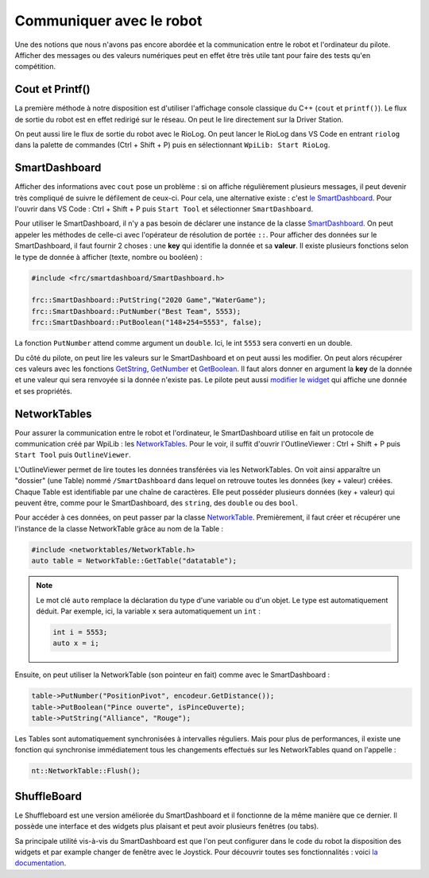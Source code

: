 Communiquer avec le robot
=========================

Une des notions que nous n'avons pas encore abordée et la communication entre
le robot et l'ordinateur du pilote. Afficher des messages ou des valeurs
numériques peut en effet être très utile tant pour faire des tests qu'en
compétition.


Cout et Printf()
----------------

La première méthode à notre disposition est d'utiliser l'affichage console
classique du C++ (``cout`` et ``printf()``). Le flux de sortie du robot est
en effet redirigé sur le réseau. On peut le lire directement sur la Driver
Station.

.. image:: img/DsOutput.jpg

On peut aussi lire le flux de sortie du robot avec le RioLog. On peut lancer
le RioLog dans VS Code en entrant ``riolog`` dans la palette de commandes
(Ctrl + Shift + P) puis en sélectionnant ``WpiLib: Start RioLog``.

.. image:: img/RioLog.jpg


SmartDashboard
--------------

Afficher des informations avec ``cout`` pose un problème : si on affiche
régulièrement plusieurs messages, il peut devenir très compliqué de suivre
le défilement de ceux-ci. Pour cela, une alternative existe : c'est
`le SmartDashboard <https://docs.wpilib.org/en/latest/docs/software/wpilib-tools/smartdashboard/>`__.
Pour l'ouvrir dans VS Code : Ctrl + Shift + P puis ``Start Tool`` et
sélectionner ``SmartDashboard``.

Pour utiliser le SmartDashboard, il n'y a pas besoin de déclarer une instance
de la classe `SmartDashboard <https://first.wpi.edu/FRC/roborio/release/docs/cpp/classfrc_1_1SmartDashboard.html>`__.
On peut appeler les méthodes de celle-ci avec l'opérateur de résolution de
portée ``::``. Pour afficher des données sur le SmartDashboard, il faut
fournir 2 choses : une **key** qui identifie la donnée et sa **valeur**. Il
existe plusieurs fonctions selon le type de donnée à afficher (texte, nombre
ou booléen) :

.. code-block:: c++

    #include <frc/smartdashboard/SmartDashboard.h>

    frc::SmartDashboard::PutString("2020 Game","WaterGame");
    frc::SmartDashboard::PutNumber("Best Team", 5553);
    frc::SmartDashboard::PutBoolean("148+254=5553", false);


La fonction ``PutNumber`` attend comme argument un ``double``. Ici, le int
``5553`` sera converti en un double.

Du côté du pilote, on peut lire les valeurs sur le SmartDashboard et on peut
aussi les modifier. On peut alors récupérer ces valeurs avec les fonctions
`GetString <https://first.wpi.edu/FRC/roborio/release/docs/cpp/classfrc_1_1SmartDashboard.html#acf485540bd3f46fc8076c2dd45ed3a93>`__,
`GetNumber <https://first.wpi.edu/FRC/roborio/release/docs/cpp/classfrc_1_1SmartDashboard.html#a7a258c665a9ee54ef34b77637cc39a87>`__ et
`GetBoolean <https://first.wpi.edu/FRC/roborio/release/docs/cpp/classfrc_1_1SmartDashboard.html#a3c591d2abb4660f70425e1220fff3998>`__.
Il faut alors donner en argument la **key** de la donnée et une valeur qui
sera renvoyée si la donnée n'existe pas.
Le pilote peut aussi `modifier le widget <https://docs.wpilib.org/en/latest/docs/software/wpilib-tools/smartdashboard/changing-display-properties.html>`__
qui affiche une donnée et ses propriétés.


NetworkTables
-------------

Pour assurer la communication entre le robot et l'ordinateur, le
SmartDashboard utilise en fait un protocole de communication créé par WpiLib :
les `NetworkTables <https://docs.wpilib.org/en/latest/docs/software/networktables>`__.
Pour le voir, il suffit d'ouvrir l'OutlineViewer : Ctrl + Shift + P puis
``Start Tool`` puis ``OutlineViewer``.

L'OutlineViewer permet de lire toutes les données transférées via les
NetworkTables. On voit ainsi apparaître un "dossier" (une Table) nommé
``/SmartDashboard`` dans lequel on retrouve toutes les données (key + valeur)
créées. Chaque Table est identifiable par une chaîne de caractères. Elle peut
posséder plusieurs données (key + valeur) qui peuvent être, comme pour le
SmartDashboard, des ``string``, des ``double`` ou des ``bool``.

Pour accéder à ces données, on peut passer par la classe
`NetworkTable <https://first.wpi.edu/FRC/roborio/release/docs/cpp/classnt_1_1NetworkTable.html>`__.
Premièrement, il faut créer et récupérer une l'instance de la classe
NetworkTable grâce au nom de la Table :

.. code-block:: c++

    #include <networktables/NetworkTable.h>
    auto table = NetworkTable::GetTable("datatable");

.. note::
    Le mot clé ``auto`` remplace la déclaration du type d'une variable ou d'un
    objet. Le type est automatiquement déduit. Par exemple, ici, la variable
    ``x`` sera automatiquement un ``int`` :

    .. code-block:: c++

        int i = 5553;
        auto x = i;


Ensuite, on peut utiliser la NetworkTable (son pointeur en fait) comme avec le
SmartDashboard :

.. code-block:: c++

    table->PutNumber("PositionPivot", encodeur.GetDistance());
    table->PutBoolean("Pince ouverte", isPinceOuverte);
    table->PutString("Alliance", "Rouge");


Les Tables sont automatiquement synchronisées à intervalles réguliers. Mais
pour plus de performances, il existe une fonction qui synchronise immédiatement
tous les changements effectués sur les NetworkTables quand on l'appelle :

.. code-block:: c++

    nt::NetworkTable::Flush();


ShuffleBoard
------------

Le Shuffleboard est une version améliorée du SmartDashboard et il fonctionne
de la même manière que ce dernier. Il possède une interface et des widgets
plus plaisant et peut avoir plusieurs fenêtres (ou tabs).

Sa principale utilité vis-à-vis du SmartDashboard est que l'on peut configurer
dans le code du robot la disposition des widgets et par example changer de
fenêtre avec le Joystick. Pour découvrir toutes ses fonctionnalités : voici
`la documentation <https://docs.wpilib.org/en/latest/docs/software/wpilib-tools/shuffleboard>`__.

